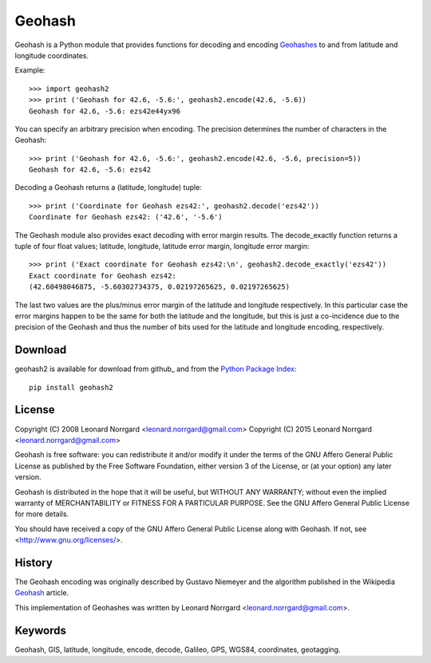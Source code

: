 =======
Geohash
=======

Geohash is a Python module that provides functions for decoding and
encoding Geohashes_ to and from latitude and longitude coordinates.

Example::

  >>> import geohash2
  >>> print ('Geohash for 42.6, -5.6:', geohash2.encode(42.6, -5.6))
  Geohash for 42.6, -5.6: ezs42e44yx96

You can specify an arbitrary precision when encoding. The precision
determines the number of characters in the Geohash::

  >>> print ('Geohash for 42.6, -5.6:', geohash2.encode(42.6, -5.6, precision=5))
  Geohash for 42.6, -5.6: ezs42

Decoding a Geohash returns a (latitude, longitude) tuple::

  >>> print ('Coordinate for Geohash ezs42:', geohash2.decode('ezs42'))
  Coordinate for Geohash ezs42: ('42.6', '-5.6')

The Geohash module also provides exact decoding with error margin
results. The decode_exactly function returns a tuple of four float
values; latitude, longitude, latitude error margin, longitude error
margin::

  >>> print ('Exact coordinate for Geohash ezs42:\n', geohash2.decode_exactly('ezs42'))
  Exact coordinate for Geohash ezs42:
  (42.60498046875, -5.60302734375, 0.02197265625, 0.02197265625)

The last two values are the plus/minus error margin of the latitude
and longitude respectively. In this particular case the error margins
happen to be the same for both the latitude and the longitude, but
this is just a co-incidence due to the precision of the Geohash and
thus the number of bits used for the latitude and longitude encoding,
respectively.

Download
========

geohash2 is available for download from github_ and from the `Python Package Index`_::

    pip install geohash2

License
=======

Copyright (C) 2008 Leonard Norrgard <leonard.norrgard@gmail.com>
Copyright (C) 2015 Leonard Norrgard <leonard.norrgard@gmail.com>

Geohash is free software: you can redistribute it and/or modify it
under the terms of the GNU Affero General Public License as published
by the Free Software Foundation, either version 3 of the License, or
(at your option) any later version.

Geohash is distributed in the hope that it will be useful, but WITHOUT
ANY WARRANTY; without even the implied warranty of MERCHANTABILITY or
FITNESS FOR A PARTICULAR PURPOSE.  See the GNU Affero General Public
License for more details.

You should have received a copy of the GNU Affero General Public
License along with Geohash.  If not, see
<http://www.gnu.org/licenses/>.

History
=======

The Geohash encoding was originally described by Gustavo Niemeyer and
the algorithm published in the Wikipedia Geohash_ article.

This implementation of Geohashes was written by Leonard Norrgard
<leonard.norrgard@gmail.com>.

Keywords
========

Geohash, GIS, latitude, longitude, encode, decode, Galileo, GPS, WGS84, coordinates, geotagging.

.. _Geohashes: http://en.wikipedia.org/wiki/Geohash
.. _Python package index: http://pypi.python.org
.. _Geohash: http://en.wikipedia.org/wiki/Geohash

.. Local Variables:
.. mode:rst
.. End:
